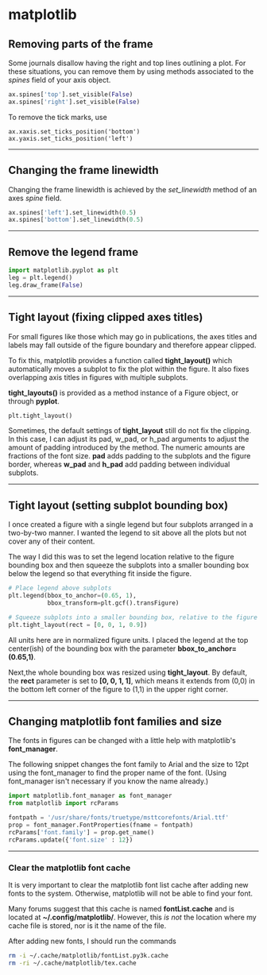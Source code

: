 #+BEGIN_COMMENT
.. title: Scientific Python Notes
.. slug: scipy
.. date: 1/14/2015
.. tags: python
.. link:
.. description: Notes on using Python tools for scientific applications.
.. type: text
#+END_COMMENT
#+OPTIONS: toc:nil num:t ^:nil
#+TOC: headlines 3

* matplotlib

** Removing parts of the frame
   Some journals disallow having the right and top lines outlining a
   plot. For these situations, you can remove them by using methods
   associated to the /spines/ field of your axis object.

   #+BEGIN_SRC python
ax.spines['top'].set_visible(False)
ax.spines['right'].set_visible(False)
   #+END_SRC

   To remove the tick marks, use

   #+BEGIN_SRC
ax.xaxis.set_ticks_position('bottom')
ax.yaxis.set_ticks_position('left')
   #+END_SRC

-----

** Changing the frame linewidth
   Changing the frame linewidth is achieved by the /set_linewidth/
   method of an axes /spine/ field.

   #+BEGIN_SRC python
ax.spines['left'].set_linewidth(0.5)
ax.spines['bottom'].set_linewidth(0.5)
   #+END_SRC

-----

** Remove the legend frame
   #+BEGIN_SRC python
import matplotlib.pyplot as plt
leg = plt.legend()
leg.draw_frame(False)
   #+END_SRC

-----
** Tight layout (fixing clipped axes titles)
   For small figures like those which may go in publications, the axes
   titles and labels may fall outside of the figure boundary and
   therefore appear clipped.

   To fix this, matplotlib provides a function called *tight_layout()*
   which automatically moves a subplot to fix the plot within the
   figure. It also fixes overlapping axis titles in figures with
   multiple subplots.

   *tight_layouts()* is provided as a method instance of a Figure
   object, or through *pyplot*.

   #+BEGIN_SRC python
plt.tight_layout()
   #+END_SRC

   Sometimes, the default settings of *tight_layout* still do not fix
   the clipping. In this case, I can adjust its pad, w_pad, or h_pad
   arguments to adjust the amount of padding introduced by the
   method. The numeric amounts are fractions of the font size. *pad*
   adds padding to the subplots and the figure border, whereas *w_pad*
   and *h_pad* add padding between individual subplots.

-----
** Tight layout (setting subplot bounding box)
   I once created a figure with a single legend but four subplots
   arranged in a two-by-two manner. I wanted the legend to sit above
   all the plots but not cover any of their content.

   The way I did this was to set the legend location relative to the
   figure bounding box and then squeeze the subplots into a smaller
   bounding box below the legend so that everything fit inside the
   figure.

   #+BEGIN_SRC python
# Place legend above subplots
plt.legend(bbox_to_anchor=(0.65, 1),
           bbox_transform=plt.gcf().transFigure)

# Squeeze subplots into a smaller bounding box, relative to the figure
plt.tight_layout(rect = [0, 0, 1, 0.9])
   #+END_SRC

   All units here are in normalized figure units. I placed the legend
   at the top center(ish) of the bounding box with the parameter
   *bbox_to_anchor=(0.65,1)*.

   Next,the whole bounding box was resized using *tight_layout*. By
   default, the *rect* parameter is set to *[0, 0, 1, 1]*, which means
   it extends from (0,0) in the bottom left corner of the figure to
   (1,1) in the upper right corner.

-----

** Changing matplotlib font families and size
   The fonts in figures can be changed with a little help with
   matplotlib's *font_manager*.

   The following snippet changes the font family to Arial and the size
   to 12pt using the font_manager to find the proper name of the
   font. (Using font_manager isn't necessary if you know the name
   already.)

   #+BEGIN_SRC python
import matplotlib.font_manager as font_manager
from matplotlib import rcParams

fontpath = '/usr/share/fonts/truetype/msttcorefonts/Arial.ttf'
prop = font_manager.FontProperties(fname = fontpath)
rcParams['font.family'] = prop.get_name()
rcParams.update({'font.size' : 12})
   #+END_SRC

-----   

*** Clear the matplotlib font cache
    It is very important to clear the matplotlib font list cache after
    adding new fonts to the system. Otherwise, matplotlib will not be
    able to find your font.

    Many forums suggest that this cache is named *fontList.cache* and
    is located at *~/.config/matplotlib/*. However, this /is not/ the
    location where my cache file is stored, nor is it the name of the
    file.

    After adding new fonts, I should run the commands

    #+BEGIN_SRC sh
rm -i ~/.cache/matplotlib/fontList.py3k.cache
rm -ri ~/.cache/matplotlib/tex.cache
    #+END_SRC

